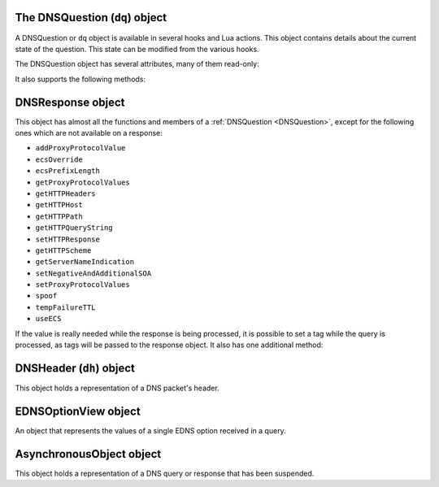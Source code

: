 .. _DNSQuestion:

The DNSQuestion (``dq``) object
===============================

A DNSQuestion or ``dq`` object is available in several hooks and Lua actions.
This object contains details about the current state of the question.
This state can be modified from the various hooks.

.. class:: DNSQuestion

  The DNSQuestion object has several attributes, many of them read-only:

  .. attribute:: DNSQuestion.dh

    The :ref:`DNSHeader` of this query.

  .. attribute:: DNSQuestion.ecsOverride

    Whether an existing ECS value should be overridden, settable.

  .. attribute:: DNSQuestion.ecsPrefixLength

     The ECS prefix length to use, settable.

  .. attribute:: DNSQuestion.len

    The length of the data starting at :attr:`DNSQuestion.dh`, including any trailing bytes following the DNS message.

  .. attribute:: DNSQuestion.localaddr

    :ref:`ComboAddress` of the local bind this question was received on.

  .. attribute:: DNSQuestion.opcode

    Integer describing the OPCODE of the packet. Can be matched against :ref:`DNSOpcode`.

  .. attribute:: DNSQuestion.pool

    .. versionadded:: 1.8.0

    The pool of servers to which this query will be routed.

  .. attribute:: DNSQuestion.qclass

    QClass (as an unsigned integer) of this question.
    Can be compared against :ref:`DNSClass`.

  .. attribute:: DNSQuestion.qname

    :class:`DNSName` of this question.

  .. attribute:: DNSQuestion.qtype

    QType (as an unsigned integer) of this question.
    Can be compared against the pre-defined :ref:`constants <DNSQType>` like ``DNSQType.A``, ``DNSQType.AAAA``.

  .. attribute:: DNSQuestion.remoteaddr

    :ref:`ComboAddress` of the remote client.

  .. attribute:: DNSQuestion.rcode

    RCode (as an unsigned integer) of this question.
    Can be compared against :ref:`DNSRCode`

  .. attribute:: DNSQuestion.size

    The total size of the buffer starting at :attr:`DNSQuestion.dh`.

  .. attribute:: DNSQuestion.skipCache

    Whether to skip cache lookup / storing the answer for this question, settable.

  .. attribute:: DNSQuestion.tempFailureTTL
  
    On a SERVFAIL or REFUSED from the backend, cache for this amount of seconds, settable.

  .. attribute:: DNSQuestion.tcp

    Whether the query was received over TCP.

  .. attribute:: DNSQuestion.useECS

    Whether to send ECS to the backend, settable.

  It also supports the following methods:

  .. method:: DNSQuestion:addProxyProtocolValue(type, value)

    .. versionadded:: 1.6.0

    Add a proxy protocol TLV entry of type ``type`` and ``value`` to the current query.

    :param int type: The type of the new value, ranging from 0 to 255 (both included)
    :param str value: The binary-safe value

  .. method:: DNSQuestion:getContent() -> str

    .. versionadded:: 1.8.0

    Get the content of the DNS packet as a string

  .. method:: DNSQuestion:getDO() -> bool

    Get the value of the DNSSEC OK bit.

    :returns: true if the DO bit was set, false otherwise

  .. method:: DNSQuestion:getEDNSOptions() -> table

    Return the list of EDNS Options, if any.

    :returns: A table of EDNSOptionView objects, indexed on the ECS Option code

  .. method:: DNSQuestion:getHTTPHeaders() -> table

    .. versionadded:: 1.4.0
    .. versionchanged:: 1.8.0
       see ``keepIncomingHeaders`` on :func:`addDOHLocal`

    Return the HTTP headers for a DoH query, as a table whose keys are the header names and values the header values.
    Since 1.8.0 it is necessary to set the ``keepIncomingHeaders`` option to true on :func:`addDOHLocal` to be able to use this method.

    :returns: A table of HTTP headers

  .. method:: DNSQuestion:getHTTPHost() -> string

    .. versionadded:: 1.4.0

    Return the HTTP Host for a DoH query, which may or may not contain the port.

    :returns: The host of the DoH query

  .. method:: DNSQuestion:getHTTPPath() -> string

    .. versionadded:: 1.4.0

    Return the HTTP path for a DoH query.

    :returns: The path part of the DoH query URI

  .. method:: DNSQuestion:getHTTPQueryString() -> string

    .. versionadded:: 1.4.0

    Return the HTTP query string for a DoH query.

    :returns: The query string part of the DoH query URI

  .. method:: DNSQuestion:getHTTPScheme() -> string

    .. versionadded:: 1.4.0

    Return the HTTP scheme for a DoH query.

    :returns: The scheme of the DoH query, for example ``http`` or ``https``

  .. method:: DNSQuestion:getProtocol() -> string

    .. versionadded:: 1.7.0

    Return the transport protocol this query was received over, as a string. The possible values are:

    * "Do53 UDP"
    * "Do53 TCP"
    * "DNSCrypt UDP"
    * "DNSCrypt TCP"
    * "DNS over TLS"
    * "DNS over HTTPS"

    :returns: A string

  .. method:: DNSQuestion:getProxyProtocolValues() -> table

    .. versionadded:: 1.6.0

    Return a table of the Proxy Protocol values currently set for this query.

    :returns: A table whose keys are types and values are binary-safe strings

  .. method:: DNSQuestion:getQueryTime -> timespec

    .. versionadded:: 1.8.0

    Return the time at which the current query has been received, in whole seconds and nanoseconds since epoch, as a :ref:`timespec` object.

    :returns: A :ref:`timespec` object

  .. method:: DNSQuestion:getServerNameIndication() -> string

    .. versionadded:: 1.4.0

    Return the TLS Server Name Indication (SNI) value sent by the client over DoT or DoH, if any. See :func:`SNIRule`
    for more information, especially about the availability of SNI over DoH.

    :returns: A string containing the TLS SNI value, if any

  .. method:: DNSQuestion:getTag(key) -> string

    Get the value of a tag stored into the DNSQuestion object.

    :param string key: The tag's key
    :returns: The tag's value if it was set, an empty string otherwise

  .. method:: DNSQuestion:getTagArray() -> table

    Get all the tags stored into the DNSQuestion object.

    :returns: A table of tags, using strings as keys and values

  .. method:: DNSQuestion:getTrailingData() -> string

    .. versionadded:: 1.4.0

    Get all data following the DNS message.

    :returns: The trailing data as a null-safe string

  .. method:: DNSQuestion:rebase(newName) -> bool

    .. versionadded:: 1.8.0

    Change the qname of the current query in the DNS payload.
    The reverse operation will have to be done on the response to set it back to the initial name, or the client will be confused and likely drop the response.
    See :func:`DNSResponse:rebase`.
    Returns false on failure, true on success.

    :param DNSName newName: The new qname to use

  .. method:: DNSQuestion:sendTrap(reason)

    Send an SNMP trap.

    :param string reason: An optional string describing the reason why this trap was sent

  .. method:: DNSQuestion:setContent(data)

    .. versionadded:: 1.8.0

    Replace the whole DNS payload of the query with the supplied data. The new DNS payload must include the DNS header, whose ID will be adjusted to match the one of the existing query.
    For example, this replaces the whole DNS payload of queries for custom.async.tests.powerdns.com and type A, turning it them into ``FORMERR`` responses, including EDNS with the ``DNSSECOK`` bit set and a UDP payload size of 1232:

    .. code-block:: Lua

      function replaceQueryPayload(dq)
        local raw = '\000\000\128\129\000\001\000\000\000\000\000\001\006custom\005async\005tests\008powerdns\003com\000\000\001\000\001\000\000\041\002\000\000\000\128\000\000\\000'
        dq:setContent(raw)
        return DNSAction.Allow
      end
      addAction(AndRule({QTypeRule(DNSQType.A), makeRule('custom.async.tests.powerdns.com')}), LuaAction(replaceQueryPayload))

    :param string data: The raw DNS payload

  .. method:: DNSQuestion:setEDNSOption(code, data)

    .. versionadded:: 1.8.0

    Add arbitrary EDNS option and data to the query. Any existing EDNS content with the same option code will be overwritten.

    :param int code: The EDNS option code
    :param string data: The EDNS option raw data

  .. method:: DNSQuestion:setHTTPResponse(status, body, contentType="")

    .. versionadded:: 1.4.0

    Set the HTTP status code and content to immediately send back to the client.
    For HTTP redirects (3xx), the string supplied in ``body`` should be the URL to redirect to.
    For 200 responses, the value of the content type header can be specified via the ``contentType`` parameter.
    In order for the response to be sent, the QR bit should be set before returning and the function should return Action.HeaderModify.

    :param int status: The HTTP status code to return
    :param string body: The body of the HTTP response, or a URL if the status code is a redirect (3xx)
    :param string contentType: The HTTP Content-Type header to return for a 200 response, ignored otherwise. Default is ``application/dns-message``.

  .. method:: DNSQuestion:setNegativeAndAdditionalSOA(nxd, zone, ttl, mname, rname, serial, refresh, retry, expire, minimum)

    .. versionadded:: 1.5.0

    Turn a question into a response, either a NXDOMAIN or a NODATA one based on ``nxd``, setting the QR bit to 1 and adding a SOA record in the additional section.

    :param bool nxd: Whether the answer is a NXDOMAIN (true) or a NODATA (false)
    :param string zone: The owner name for the SOA record
    :param int ttl: The TTL of the SOA record
    :param string mname: The mname of the SOA record
    :param string rname: The rname of the SOA record
    :param int serial: The value of the serial field in the SOA record
    :param int refresh: The value of the refresh field in the SOA record
    :param int retry: The value of the retry field in the SOA record
    :param int expire: The value of the expire field in the SOA record
    :param int minimum: The value of the minimum field in the SOA record

  .. method:: DNSQuestion:setProxyProtocolValues(values)

    .. versionadded:: 1.5.0

    Set the Proxy-Protocol Type-Length values to send to the backend along with this query.

    :param table values: A table of types and values to send, for example: ``{ [0x00] = "foo", [0x42] = "bar" }``. Note that the type must be an integer. Try to avoid these values: 0x01 - 0x05, 0x20 - 0x25, 0x30 as those are predefined in https://www.haproxy.org/download/2.3/doc/proxy-protocol.txt (search for `PP2_TYPE_ALPN`)

  .. method:: DNSQuestion:setRestartable()

    .. versionadded:: 1.8.0

    Make it possible to restart that query after receiving the response, for example to try a different pool of servers after receiving a SERVFAIL or a REFUSED response.
    Under the hood, this tells dnsdist to keep a copy of the initial query around so that we can send it a second time if needed. Copying the initial DNS payload has a small memory and CPU cost and thus is not done by default.
    See also :func:`DNSResponse:restart`.

  .. method:: DNSQuestion:setTag(key, value)

    .. versionchanged:: 1.7.0
      Prior to 1.7.0 calling :func:`DNSQuestion:setTag` would not overwrite an existing tag value if already set.

    Set a tag into the DNSQuestion object. Overwrites the value if any already exists.
  
    :param string key: The tag's key
    :param string value: The tag's value

  .. method:: DNSQuestion:setTagArray(tags)

    .. versionchanged:: 1.7.0
      Prior to 1.7.0 calling :func:`DNSQuestion:setTagArray` would not overwrite existing tag values if already set.

    Set an array of tags into the DNSQuestion object. Overwrites the values if any already exist.
  
    :param table tags: A table of tags, using strings as keys and values

  .. method:: DNSQuestion:setTrailingData(tail) -> bool

    .. versionadded:: 1.4.0

    Set the data following the DNS message, overwriting anything already present.

    :param string tail: The new data
    :returns: true if the operation succeeded, false otherwise

  .. method:: DNSQuestion:spoof(ip|ips|raw|raws)

    .. versionadded:: 1.6.0

    Forge a response with the specified record data as raw bytes. If you specify list of raws (it is assumed they match the query type), all will get spoofed in.

    :param ComboAddress ip: The `ComboAddress` to be spoofed, e.g. `newCA("192.0.2.1")`.
    :param table ComboAddresses ips: The `ComboAddress`es to be spoofed, e.g. `{ newCA("192.0.2.1"), newCA("192.0.2.2") }`.
    :param string raw: The raw string to be spoofed, e.g. `"\\192\\000\\002\\001"`.
    :param table raws: The raw strings to be spoofed, e.g. `{ "\\192\\000\\002\\001", "\\192\\000\\002\\002" }`.

  .. method:: DNSQuestion:suspend(asyncID, queryID, timeoutMS) -> bool

    .. versionadded:: 1.8.0

    Suspend the processing for the current query, making it asynchronous. The query is then placed into memory, in a map called the Asynchronous Holder, until it is either resumed or the supplied timeout kicks in. The object is stored under a key composed of the tuple (`asyncID`, `queryID`) which is needed to retrieve it later, which can be done via :func:`getAsynchronousObject`.
    Note that the DNSQuestion object should NOT be accessed after successfully calling this method.
    Returns true on success and false on failure, indicating that the query has not been suspended and the normal processing will continue.

    :param int asyncID: A numeric identifier used to identify the suspended query for later retrieval. Valid values range from 0 to 65535, both included.
    :param int queryID: A numeric identifier used to identify the suspended query for later retrieval. This ID does not have to match the query ID present in the initial DNS header. A given (asyncID, queryID) tuple should be unique at a given time. Valid values range from 0 to 65535, both included.
    :param int timeoutMS: The maximum duration this query will be kept in the asynchronous holder before being automatically resumed,  in milliseconds.

.. _DNSResponse:

DNSResponse object
==================

.. class:: DNSResponse

  This object has almost all the functions and members of a :ref:`DNSQuestion <DNSQuestion>`, except for the following ones which are not available on a response:

  - ``addProxyProtocolValue``
  - ``ecsOverride``
  - ``ecsPrefixLength``
  - ``getProxyProtocolValues``
  - ``getHTTPHeaders``
  - ``getHTTPHost``
  - ``getHTTPPath``
  - ``getHTTPQueryString``
  - ``setHTTPResponse``
  - ``getHTTPScheme``
  - ``getServerNameIndication``
  - ``setNegativeAndAdditionalSOA``
  - ``setProxyProtocolValues``
  - ``spoof``
  - ``tempFailureTTL``
  - ``useECS``

  If the value is really needed while the response is being processed, it is possible to set a tag while the query is processed, as tags will be passed to the response object.
  It also has one additional method:

  .. method:: DNSResponse:editTTLs(func)

    The function ``func`` is invoked for every entry in the answer, authority and additional section.

    ``func`` points to a function with the following prototype: ``myFunc(section, qclass, qtype, ttl)``

    All parameters to ``func`` are integers:

    - ``section`` is the section in the packet and can be compared to :ref:`DNSSection`
    - ``qclass`` is the QClass of the record. Can be compared to :ref:`DNSClass`
    - ``qtype`` is the QType of the record. Can be e.g. compared to ``DNSQType.A``, ``DNSQType.AAAA`` :ref:`constants <DNSQType>` and the like.
    - ``ttl`` is the current TTL

    This function must return an integer with the new TTL.
    Setting this TTL to 0 to leaves it unchanged

    :param string func: The function to call to edit TTLs.

  .. method:: DNSResponse:rebase(initialName) -> bool

    .. versionadded:: 1.8.0

    Change the qname and records matching exactly this qname in the DNS payload of the current response to the supplied new name.
    This only makes if the reverse operation was performed on the query, or the client will be confused and likely drop the response.
    Note that only records whose owner name matches the qname in the initial response will be rewritten, and that only the owner name itself will be altered,
    not the content of the record rdata. For some records this might cause an issue with compression pointers contained in the payload, as they might
    no longer point to the correct position in the DNS payload. To prevent that, the records are checked against a list of supported record types,
    and the rewriting will not be performed if an unsupported type is present. As of 1.8.0 the list of supported types is:
    A, AAAA, DHCID, TXT, OPT, HINFO, DNSKEY, CDNSKEY, DS, CDS, DLV, SSHFP, KEY, CERT, TLSA, SMIMEA, OPENPGPKEY, NSEC, NSEC3, CSYNC, NSEC3PARAM, LOC, NID, L32, L64, EUI48, EUI64, URI, CAA, NS, PTR, CNAME, DNAME, RRSIG, MX, SOA, SRV
    Therefore this functionality only makes sense when the initial query is requesting a very simple type, like A or AAAA.

    See also :func:`DNSQuestion:rebase`.
    Returns false on failure, true on success.

    :param DNSName initialName: The initial qname

  .. method:: DNSResponse:restart()

    .. versionadded:: 1.8.0

    Discard the received response and restart the processing of the query. For this function to be usable, the query should have been made restartable first, via :func:`DNSQuestion:setRestartable`.
    For example, to restart the processing after selecting a different pool of servers:

    .. code-block:: Lua

      function makeQueryRestartable(dq)
        -- make it possible to restart that query later
        -- by keeping a copy of the initial DNS payload around
        dq:setRestartable()
        return DNSAction.None
      end
      function restartOnServFail(dr)
        if dr.rcode == DNSRCode.SERVFAIL then
          -- assign this query to a new pool
          dr.pool = 'restarted'
          -- discard the received response and
          -- restart the processing of the query
          dr:restart()
        end
        return DNSResponseAction.None
      end
      addAction(AllRule(), LuaAction(makeQueryRestartable))
      addResponseAction(AllRule(), LuaResponseAction(restartOnServFail))

.. _DNSHeader:

DNSHeader (``dh``) object
=========================

.. class:: DNSHeader

  This object holds a representation of a DNS packet's header.

  .. method:: DNSHeader:getAA() -> bool

    Get authoritative answer flag.

  .. method:: DNSHeader:getAD() -> bool

    Get authentic data flag.

  .. method:: DNSHeader:getCD() -> bool

    Get checking disabled flag.

  .. method:: DNSHeader:getID() -> int

    .. versionadded:: 1.8.0

    Get the ID.

  .. method:: DNSHeader:getRA() -> bool

    Get recursion available flag.

  .. method:: DNSHeader:getRD() -> bool

    Get recursion desired flag.

  .. method:: DNSHeader:setAA(aa)

    Set authoritative answer flag.

    :param bool aa: State of the AA flag

  .. method:: DNSHeader:setAD(ad)

    Set authentic data flag.

    :param bool ad: State of the AD flag

  .. method:: DNSHeader:setCD(cd)

    Set checking disabled flag.

    :param bool cd: State of the CD flag

  .. method:: DNSHeader:setQR(qr)

    Set Query/Response flag.
    Setting QR to true means "This is an answer packet".

    :param bool qr: State of the QR flag

  .. method:: DNSHeader:setRA(ra)

    Set recursion available flag.

    :param bool ra: State of the RA flag

  .. method:: DNSHeader:setRD(rd)

    Set recursion desired flag.

    :param bool rd: State of the RD flag

  .. method:: DNSHeader:setTC(tc)

    Set truncation flag (TC).

    :param bool tc: State of the TC flag

.. _EDNSOptionView:

EDNSOptionView object
=====================

.. class:: EDNSOptionView

  An object that represents the values of a single EDNS option received in a query.

  .. method:: EDNSOptionView:count()

    The number of values for this EDNS option.

  .. method:: EDNSOptionView:getValues()

    Return a table of NULL-safe strings values for this EDNS option.

.. _AsynchronousObject:

AsynchronousObject object
=========================

.. class:: AsynchronousObject

  .. versionadded:: 1.8.0

  This object holds a representation of a DNS query or response that has been suspended.

  .. method:: AsynchronousObject:drop() -> bool

    Drop that object immediately, without resuming it.
    Returns true on success, false on failure.

  .. method:: AsynchronousObject:getDQ() -> DNSQuestion

    Return a DNSQuestion object for the suspended object.

  .. method:: AsynchronousObject:getDR() -> DNSResponse

    Return a DNSResponse object for the suspended object.

  .. method:: AsynchronousObject:resume() -> bool

    Resume the processing of the suspended object.
    For a question, it means first checking whether it was turned into a response,
    and sending the response out it it was. Otherwise do a cache-lookup: on a
    cache-hit, the response will be sent immediately. On a cache-miss,
    it means dnsdist will select a backend and send the query to the backend.
    For a response, it means inserting into the cache if needed and sending the
    response to the backend.
    Note that the AsynchronousObject object should NOT be accessed after successfully calling this method.
    Returns true on success, false on failure.

  .. method:: AsynchronousObject:setRCode(rcode, clearRecords) -> bool

    Set the response code in the DNS header of the current object to the supplied value,
    optionally removing all records from the existing payload, if any.
    Returns true on success, false on failure.

    :param int code: The response code to set
    :param bool clearRecords: Whether to clear all records from the existing payload, if any

.. function:: getAsynchronousObject(asyncID, queryID) -> AsynchronousObject

  .. versionadded:: 1.8.0

  Retrieves an asynchronous object stored into the Asynchronous holder.

    :param int asyncID: A numeric identifier used to identify the query when it was suspended
    :param int queryID: A numeric identifier used to identify the query when it was suspended
